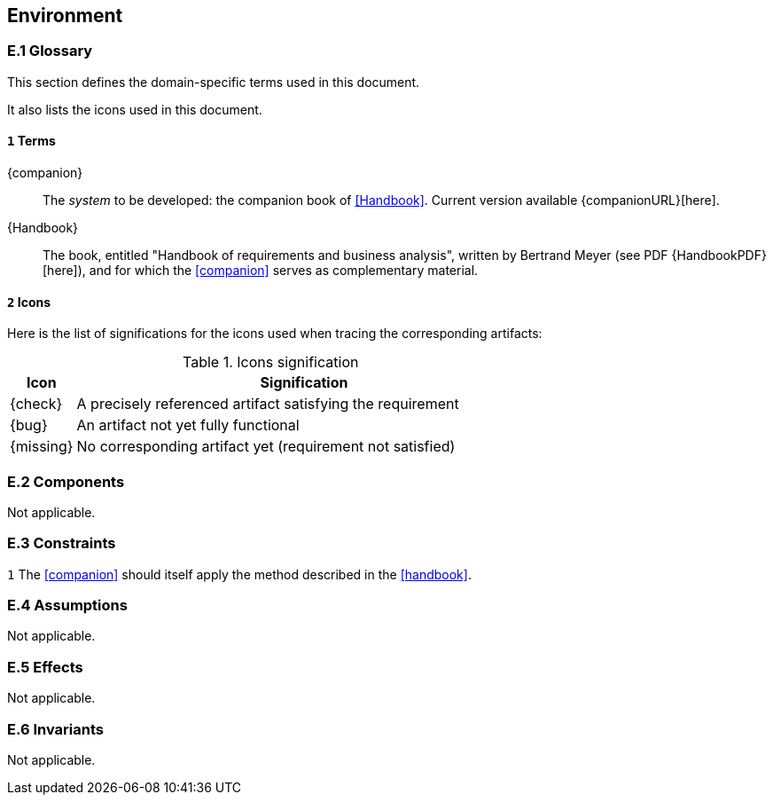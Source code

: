 //------------------------------------
// ENVIRONMENT book
//
// Template for requirement:
//[[ex-keyword]] 
//`{counter:environment}`
// Requirement

// {missing} [Corresponding Artifact]
//------------------------------------
== Environment

=== E.1 Glossary

This section defines the domain-specific terms used in this document.

It also lists the icons used in this document.

[[e1-terms]]
==== `{counter:e1}` Terms

[[companion]]
{companion}:: The _system_ to be developed: the companion book of <<Handbook>>. Current version available {companionURL}[here].

[[Handbook]]
{Handbook}:: The book, entitled "Handbook of requirements and business analysis", written by Bertrand Meyer (see PDF {HandbookPDF}[here]), and for which the <<companion>> serves as complementary material.

==== `{counter:e1}` Icons

Here is the list of significations for the icons used when tracing the corresponding artifacts:

//----------------------------------------------
.Icons signification
[cols="1,7",options="header"]
|===
| Icon | Signification
//----------------------------------------------
| {check}  | A precisely referenced artifact satisfying the requirement
| {bug}    | An artifact not yet fully functional
| {missing}| No corresponding artifact yet (requirement not satisfied)
|=== 
//----------------------------------------------

=== E.2 Components

Not applicable.

=== E.3 Constraints

`{counter:e3}` 
The <<companion>> should itself apply the method described in the <<handbook>>. 

=== E.4 Assumptions

Not applicable.

=== E.5 Effects

Not applicable.

=== E.6 Invariants

Not applicable.
